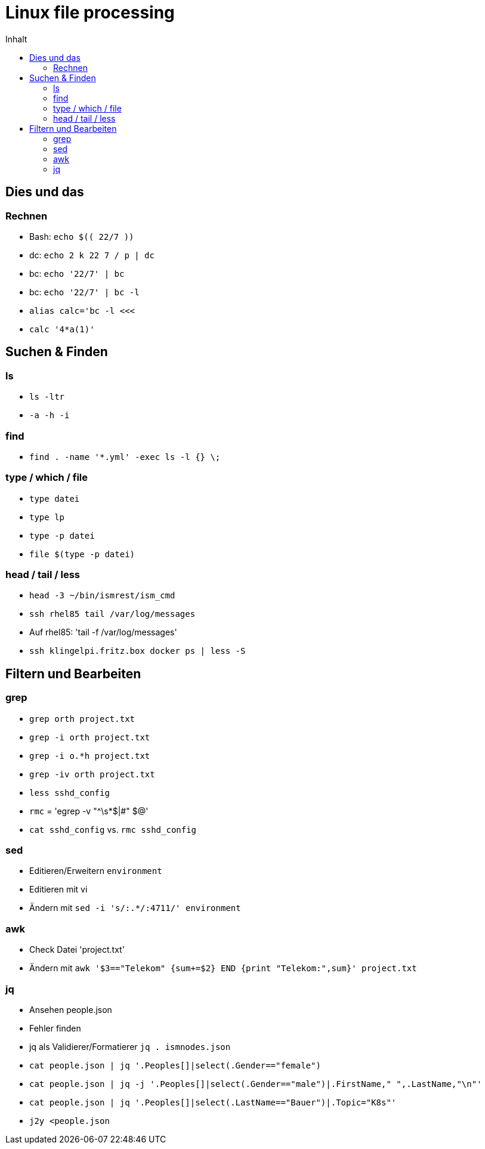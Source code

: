 = Linux file processing
:toc: left
:toc-title: Inhalt

== Dies und das

=== Rechnen
* Bash: `echo $\(( 22/7 ))`
* dc: `echo 2 k 22 7 / p | dc`
* bc: `echo '22/7' | bc`
* bc: `echo '22/7' | bc -l`
* `alias calc='bc -l <<<`
* `calc '4*a(1)'`

== Suchen & Finden

=== ls
* `ls -ltr`
* `-a -h -i`

=== find
* `find . -name '*.yml' -exec ls -l {} \;`

=== type / which / file
* `type datei`
* `type lp`
* `type -p datei`
* `file $(type -p datei)`

=== head / tail / less
* `head -3 ~/bin/ismrest/ism_cmd`
* `ssh rhel85 tail /var/log/messages`
* Auf rhel85: 'tail -f /var/log/messages'
* `ssh klingelpi.fritz.box docker ps | less -S`

== Filtern und Bearbeiten

=== grep
* `grep orth project.txt`
* `grep -i orth project.txt`
* `grep -i o.*h project.txt`
* `grep -iv orth project.txt`
* `less sshd_config`
* `rmc` = 'egrep  -v "^\s*$|#" $@'
* `cat sshd_config` vs. `rmc sshd_config`

=== sed

* Editieren/Erweitern `environment`
* Editieren mit vi
* Ändern mit `sed -i 's/:.*/:4711/' environment`

=== awk

* Check Datei 'project.txt'
* Ändern mit `awk '$3=="Telekom" {sum+=$2} END {print "Telekom:",sum}' project.txt`

=== jq

* Ansehen people.json
* Fehler finden
* jq als Validierer/Formatierer `jq . ismnodes.json`
* `cat people.json | jq '.Peoples[]|select(.Gender=="female")`
* `cat people.json | jq -j '.Peoples[]|select(.Gender=="male")|.FirstName," ",.LastName,"\n"'`
* `cat people.json | jq '.Peoples[]|select(.LastName=="Bauer")|.Topic="K8s"'`
* `j2y <people.json`
